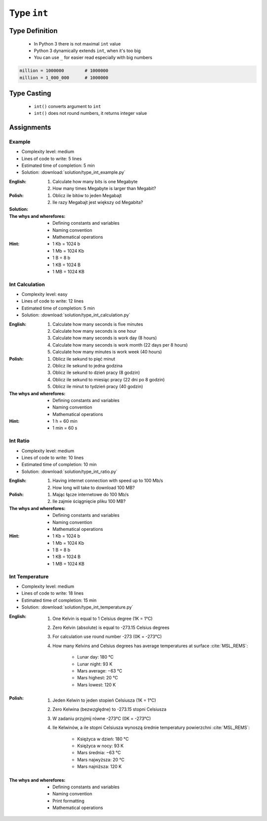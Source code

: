 ************
Type ``int``
************


Type Definition
===============
.. highlights::
    * In Python 3 there is not maximal ``int`` value
    * Python 3 dynamically extends ``int``, when it's too big
    * You can use ``_`` for easier read especially with big numbers

.. code-block:: python
    :caption: ``int`` Type Definition

    value = 30              # 30
    value = -30             # -30

.. code-block:: python

    million = 1000000        # 1000000
    million = 1_000_000      # 1000000


Type Casting
============
.. highlights::
    * ``int()`` converts argument to ``int``
    * ``int()`` does not round numbers, it returns integer value

.. code-block:: python
    :caption: ``int()`` converts argument to ``int``

    int(10)                     # 10
    int(10.0)                   # 10
    int(10.9)                   # 10
    int(13.37)                  # 13
    int(-13.37)                 # -13

    int('1')                    # 1
    int('-1')                   # -1
    int('1_000_000')            # 1000000
    int('13.37')                # ValueError: invalid literal for int() with base 10: '1.23'
    int('-13.37')               # ValueError: invalid literal for int() with base 10: '-1.23'


Assignments
===========

Example
-------
* Complexity level: medium
* Lines of code to write: 5 lines
* Estimated time of completion: 5 min
* Solution: :download:`solution/type_int_example.py`

:English:
    #. Calculate how many bits is one Megabyte
    #. How many times Megabyte is larger than Megabit?

:Polish:
    #. Oblicz ile bitów to jeden Megabajt
    #. Ile razy Megabajt jest większy od Megabita?

:Solution:
    .. literalinclude:: solution/type_int_example.py
        :language: python

:The whys and wherefores:
    * Defining constants and variables
    * Naming convention
    * Mathematical operations

:Hint:
    * 1 Kb = 1024 b
    * 1 Mb = 1024 Kb
    * 1 B = 8 b
    * 1 KB = 1024 B
    * 1 MB = 1024 KB

Int Calculation
---------------
* Complexity level: easy
* Lines of code to write: 12 lines
* Estimated time of completion: 5 min
* Solution: :download:`solution/type_int_calculation.py`

:English:
    #. Calculate how many seconds is five minutes
    #. Calculate how many seconds is one hour
    #. Calculate how many seconds is work day (8 hours)
    #. Calculate how many seconds is work month (22 days per 8 hours)
    #. Calculate how many minutes is work week (40 hours)

:Polish:
    #. Oblicz ile sekund to pięć minut
    #. Oblicz ile sekund to jedna godzina
    #. Oblicz ile sekund to dzień pracy (8 godzin)
    #. Oblicz ile sekund to miesiąc pracy (22 dni po 8 godzin)
    #. Oblicz ile minut to tydzień pracy (40 godzin)

:The whys and wherefores:
    * Defining constants and variables
    * Naming convention
    * Mathematical operations

:Hint:
    * 1 h = 60 min
    * 1 min = 60 s

Int Ratio
---------
* Complexity level: medium
* Lines of code to write: 10 lines
* Estimated time of completion: 10 min
* Solution: :download:`solution/type_int_ratio.py`

:English:
    #. Having internet connection with speed up to 100 Mb/s
    #. How long will take to download 100 MB?

:Polish:
    #. Mając łącze internetowe do 100 Mb/s
    #. Ile zajmie ściągnięcie pliku 100 MB?

:The whys and wherefores:
    * Defining constants and variables
    * Naming convention
    * Mathematical operations

:Hint:
    * 1 Kb = 1024 b
    * 1 Mb = 1024 Kb
    * 1 B = 8 b
    * 1 KB = 1024 B
    * 1 MB = 1024 KB

Int Temperature
---------------
* Complexity level: medium
* Lines of code to write: 18 lines
* Estimated time of completion: 15 min
* Solution: :download:`solution/type_int_temperature.py`

:English:
    #. One Kelvin is equal to 1 Celsius degree (1K = 1°C)
    #. Zero Kelvin (absolute) is equal to -273.15 Celsius degrees
    #. For calculation use round number -273 (0K = -273°C)
    #. How many Kelvins and Celsius degrees has average temperatures at surface :cite:`MSL_REMS`:

        * Lunar day: 180 °C
        * Lunar night: 93 K
        * Mars average: −63 °C
        * Mars highest: 20 °C
        * Mars lowest: 120 K

:Polish:
    #. Jeden Kelwin to jeden stopień Celsiusza (1K = 1°C)
    #. Zero Kelwina (bezwzględne) to -273.15 stopni Celsiusza
    #. W zadaniu przyjmij równe -273°C (0K = -273°C)
    #. Ile Kelwinów, a ile stopni Celsiusza wynoszą średnie temperatury powierzchni :cite:`MSL_REMS`:

        * Księżyca w dzień: 180 °C
        * Księżyca w nocy: 93 K
        * Mars średnia: −63 °C
        * Mars najwyższa: 20 °C
        * Mars najniższa: 120 K

:The whys and wherefores:
    * Defining constants and variables
    * Naming convention
    * Print formatting
    * Mathematical operations

